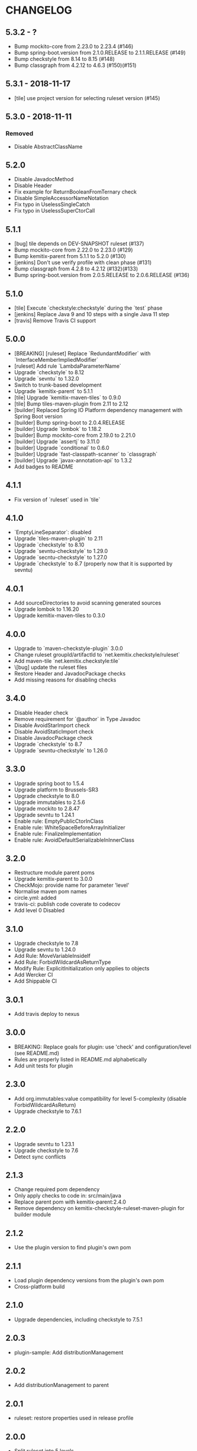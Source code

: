 * CHANGELOG

** 5.3.2 - ?

   * Bump mockito-core from 2.23.0 to 2.23.4 (#146)
   * Bump spring-boot.version from 2.1.0.RELEASE to 2.1.1.RELEASE (#149)
   * Bump checkstyle from 8.14 to 8.15 (#148)
   * Bump classgraph from 4.2.12 to 4.6.3 (#150)(#151)

** 5.3.1 - 2018-11-17

   * [tile] use project version for selecting ruleset version (#145)

** 5.3.0 - 2018-11-11

*** Removed

    * Disable AbstractClassName

** 5.2.0
 
   * Disable JavadocMethod
   * Disable Header
   * Fix example for ReturnBooleanFromTernary check
   * Disable SimpleAccessorNameNotation
   * Fix typo in UselessSingleCatch
   * Fix typo in UselessSuperCtorCall

** 5.1.1

   * [bug] tile depends on DEV-SNAPSHOT ruleset (#137)
   * Bump mockito-core from 2.22.0 to 2.23.0 (#129)
   * Bump kemitix-parent from 5.1.1 to 5.2.0 (#130)
   * [jenkins] Don't use verify profile with clean phase (#131)
   * Bump classgraph from 4.2.8 to 4.2.12 (#132)(#133)
   * Bump spring-boot.version from 2.0.5.RELEASE to 2.0.6.RELEASE (#136)

** 5.1.0

   * [tile] Execute `checkstyle:checkstyle` during the `test` phase
   * [jenkins] Replace Java 9 and 10 steps with a single Java 11 step
   * [travis] Remove Travis CI support

** 5.0.0

   * [BREAKING] [ruleset] Replace `RedundantModifier` with `InterfaceMemberImpliedModifier`
   * [ruleset] Add rule `LambdaParameterName`
   * Upgrade `checkstyle` to 8.12
   * Upgrade `sevntu` to 1.32.0
   * Switch to trunk-based development
   * Upgrade `kemitix-parent` to 5.1.1
   * [tile] Upgrade `kemitix-maven-tiles` to 0.9.0
   * [tile] Bump tiles-maven-plugin from 2.11 to 2.12
   * [builder] Replaced Spring IO Platform dependency management with Spring Boot version
   * [builder] Bump spring-boot to 2.0.4.RELEASE
   * [builder] Upgrade `lombok` to 1.18.2
   * [builder] Bump mockito-core from 2.19.0 to 2.21.0
   * [builder] Upgrade `assertj` to 3.11.0
   * [builder] Upgrade `conditional` to 0.6.0
   * [builder] Upgrade `fast-classpath-scanner` to `classgraph`
   * [builder] Upgrade `javax-annotation-api` to 1.3.2
   * Add badges to README

** 4.1.1

   * Fix version of `ruleset` used in `tile`

** 4.1.0

   * `EmptyLineSeparator`: disabled
   * Upgrade `tiles-maven-plugin` to 2.11
   * Upgrade `checkstyle` to 8.10
   * Upgrade `sevntu-checkstyle` to 1.29.0
   * Upgrade `secntu-checkstyle` to 1.27.0
   * Upgrade `checkstyle` to 8.7 (properly now that it is supported by sevntu)

** 4.0.1

   * Add sourceDirectories to avoid scanning generated sources
   * Upgrade lombok to 1.16.20
   * Upgrade kemitix-maven-tiles to 0.3.0

** 4.0.0

   * Upgrade to `maven-checkstyle-plugin` 3.0.0
   * Change ruleset groupId/artifactId to `net.kemitix.checkstyle/ruleset`
   * Add maven-tile `net.kemitix.checkstyle:tile`
   * \[bug] update the ruleset files
   * Restore Header and JavadocPackage checks
   * Add missing reasons for disabling checks

** 3.4.0

   * Disable Header check
   * Remove requirement for `@author` in Type Javadoc
   * Disable AvoidStarImport check
   * Disable AvoidStaticImport check
   * Disable JavadocPackage check
   * Upgrade `checkstyle` to 8.7
   * Upgrade `sevntu-checkstyle` to 1.26.0

** 3.3.0

   * Upgrade spring boot to 1.5.4
   * Upgrade platform to Brussels-SR3
   * Upgrade checkstyle to 8.0
   * Upgrade immutables to 2.5.6
   * Upgrade mockito to 2.8.47
   * Upgrade sevntu to 1.24.1
   * Enable rule: EmptyPublicCtorInClass
   * Enable rule: WhiteSpaceBeforeArrayInitializer
   * Enable rule: FinalizeImplementation
   * Enable rule: AvoidDefaultSerializableInInnerClass

** 3.2.0

   * Restructure module parent poms
   * Upgrade kemitix-parent to 3.0.0
   * CheckMojo: provide name for parameter 'level'
   * Normalise maven pom names
   * circle.yml: added
   * travis-ci: publish code coverate to codecov
   * Add level 0 Disabled

** 3.1.0

   * Upgrade checkstyle to 7.8
   * Upgrade sevntu to 1.24.0
   * Add Rule: MoveVariableInsideIf
   * Add Rule: ForbidWildcardAsReturnType
   * Modify Rule: ExplicitInitialization only applies to objects
   * Add Wercker CI
   * Add Shippable CI

** 3.0.1

   * Add travis deploy to nexus

** 3.0.0

   * BREAKING: Replace goals for plugin: use 'check' and configuration/level (see README.md)
   * Rules are properly listed in README.md alphabetically
   * Add unit tests for plugin

** 2.3.0

   * Add org.immutables:value compatibility for level 5-complexity (disable ForbidWildcardAsReturn)
   * Upgrade checkstyle to 7.6.1

** 2.2.0

   * Upgrade sevntu to 1.23.1
   * Upgrade checkstyle to 7.6
   * Detect sync conflicts

** 2.1.3

   * Change required pom dependency
   * Only apply checks to code in: src/main/java
   * Replace parent pom with kemitix-parent:2.4.0
   * Remove dependency on kemitix-checkstyle-ruleset-maven-plugin for builder module

** 2.1.2

   * Use the plugin version to find plugin's own pom

** 2.1.1

   * Load plugin dependency versions from the plugin's own pom
   * Cross-platform build

** 2.1.0

   * Upgrade dependencies, including checkstyle to 7.5.1

** 2.0.3

   * plugin-sample: Add distributionManagement

** 2.0.2

   * Add distributionManagement to parent

** 2.0.1

   * ruleset: restore properties used in release profile

** 2.0.0

   * Split ruleset into 5 levels
   * Provide plugin to simplify use

** 1.0.0

   * LineLength: allow lines up to 120 characters
   * AtclauseOrder: use order forced by IntelliJ
   * JavadocMethod: now required on protected and package methods
   * JavadocType: require @author tag in name (email) format
   * JavaNCSS: restrict limits another 20%
   * MethodLength: reduced to max 40 lines
   * ModifiedControlVariable: don't apply to enhanced for loops
   * NestedTryDepth: prevent any nesting of try blocks
   * NoWhiteSpaceAfter: prevent dot separator (.) from being the last character on line
   * NPathComplexity: reduce to 5 to match CyclomaticComplexity
   * PackageName: restrict to lowercase letters and numbers
   * ParameterNumber: don't apply to @Overridden methods
   * EitherLogOrThrow: support java.util.logging.Logger
   * TodoComment: only match against comments
   * IllegalType: recognise more classes from Collections
   * Remove checks: RedundantImport, ForbidThrowAnonymousExceptions, AvoidConditionInversionCheck and FinalLocalVariable
   * Added checks: AvoidInlineConditionals, EqualsAvoidNull, FinalLocalVariable, Header, IllegalToken, InterfaceTypeParameterName, MethodTypeParameterName, NoFinalizer, NoLineWrap, PackageAnnotation, RequireThis, SuppressWarnings, Translation, UncommentedMain and UniqueProperties

** 0.1.0

   * Initial Release

